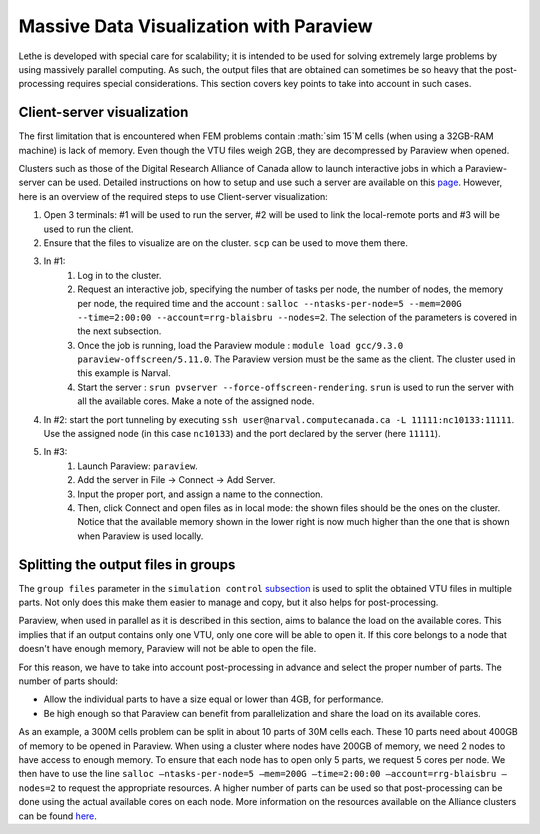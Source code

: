 ========================================
Massive Data Visualization with Paraview
========================================

Lethe is developed with special care for scalability; it is intended to be used for solving extremely large problems by using massively parallel computing. As such, the output files that are obtained can sometimes be so heavy that the post-processing requires special considerations. This section covers key points to take into account in such cases.


------------------------------
Client-server visualization
------------------------------

The first limitation that is encountered when FEM problems contain :math:`\sim 15`M cells (when using a 32GB-RAM machine) is lack of memory. Even though the VTU files weigh 2GB, they are decompressed by Paraview when opened.


Clusters such as those of the Digital Research Alliance of Canada allow to launch interactive jobs in which a Paraview-server can be used. Detailed instructions on how to setup and use such a server are available on this `page <https://docs.alliancecan.ca/wiki/ParaView>`_. However, here is an overview of the required steps to use Client-server visualization:



1. Open 3 terminals: #1 will be used to run the server, #2 will be used to link the local-remote ports and #3 will be used to run the client.

2. Ensure that the files to visualize are on the cluster. ``scp`` can be used to move them there.
3. In #1:
    1. Log in to the cluster.
    2. Request an interactive job, specifying the number of tasks per node, the number of nodes, the memory per node, the required time and the account : ``salloc --ntasks-per-node=5 --mem=200G --time=2:00:00 --account=rrg-blaisbru --nodes=2``. The selection of the parameters is covered in the next subsection.
    3. Once the job is running, load the Paraview module : ``module load gcc/9.3.0 paraview-offscreen/5.11.0``. The Paraview version must be the same as the client. The cluster used in this example is Narval.
    4. Start the server : ``srun pvserver --force-offscreen-rendering``. ``srun`` is used to run the server with all the available cores. Make a note of the assigned node.
4. In #2: start the port tunneling by executing ``ssh user@narval.computecanada.ca -L 11111:nc10133:11111``. Use the assigned node (in this case ``nc10133``) and the port declared by the server (here ``11111``).

5. In #3:
    1. Launch Paraview: ``paraview``.
    2. Add the server in File -> Connect -> Add Server.
    3. Input the proper port, and assign a name to the connection.
    4. Then, click Connect and open files as in local mode: the shown files should be the ones on the cluster. Notice that the available memory shown in the lower right is now much higher than the one that is shown when Paraview is used locally.



------------------------------------
Splitting the output files in groups
------------------------------------

The ``group files`` parameter in the ``simulation control`` `subsection <../../parameters/cfd/simulation_control.html>`_ is used to split the obtained VTU files in multiple parts. Not only does this make them easier to manage and copy, but it also helps for post-processing.

Paraview, when used in parallel as it is described in this section, aims to balance the load on the available cores. This implies that if an output contains only one VTU, only one core will be able to open it. If this core belongs to a node that doesn't have enough memory, Paraview will not be able to open the file.

For this reason, we have to take into account post-processing in advance and select the proper number of parts. The number of parts should:

* Allow the individual parts to have a size equal or lower than 4GB, for performance.
* Be high enough so that Paraview can benefit from parallelization and share the load on its available cores.

As an example, a 300M cells problem can be split in about 10 parts of 30M cells each. These 10 parts need about 400GB of memory to be opened in Paraview. When using a cluster where nodes have 200GB of memory, we need 2 nodes to have access to enough memory. To ensure that each node has to open only 5 parts, we request 5 cores per node. We then have to use the line ``salloc –ntasks-per-node=5 –mem=200G –time=2:00:00 –account=rrg-blaisbru –nodes=2`` to request the appropriate resources. A higher number of parts can be used so that post-processing can be done using the actual available cores on each node. More information on the resources available on the Alliance clusters can be found `here <https://docs.alliancecan.ca/wiki/>`_.

